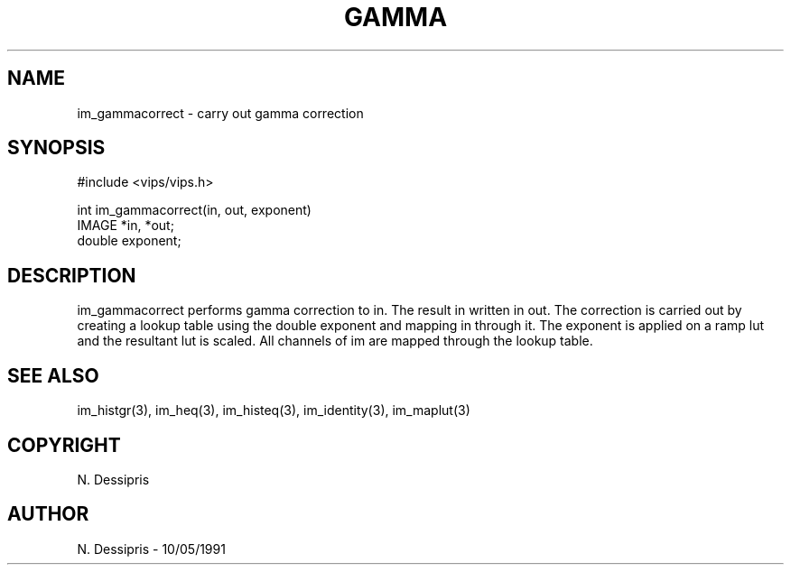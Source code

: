 .TH GAMMA 3 "10 May 1991"
.SH NAME
im_gammacorrect \- carry out gamma correction
.SH SYNOPSIS
#include <vips/vips.h>

int im_gammacorrect(in, out, exponent)
.br
IMAGE *in, *out;
.br
double exponent;

.SH DESCRIPTION
im_gammacorrect performs gamma correction to in.  The result in written in out.
The correction is carried out by creating a lookup table using the double
exponent and mapping in through it.  The exponent is applied on a ramp lut and
the resultant lut is scaled.  All channels of im are mapped through the lookup
table.
.SH SEE ALSO
im_histgr(3), im_heq(3), im_histeq(3), im_identity(3), im_maplut(3)
.SH COPYRIGHT
N. Dessipris
.SH AUTHOR
N. Dessipris \- 10/05/1991
